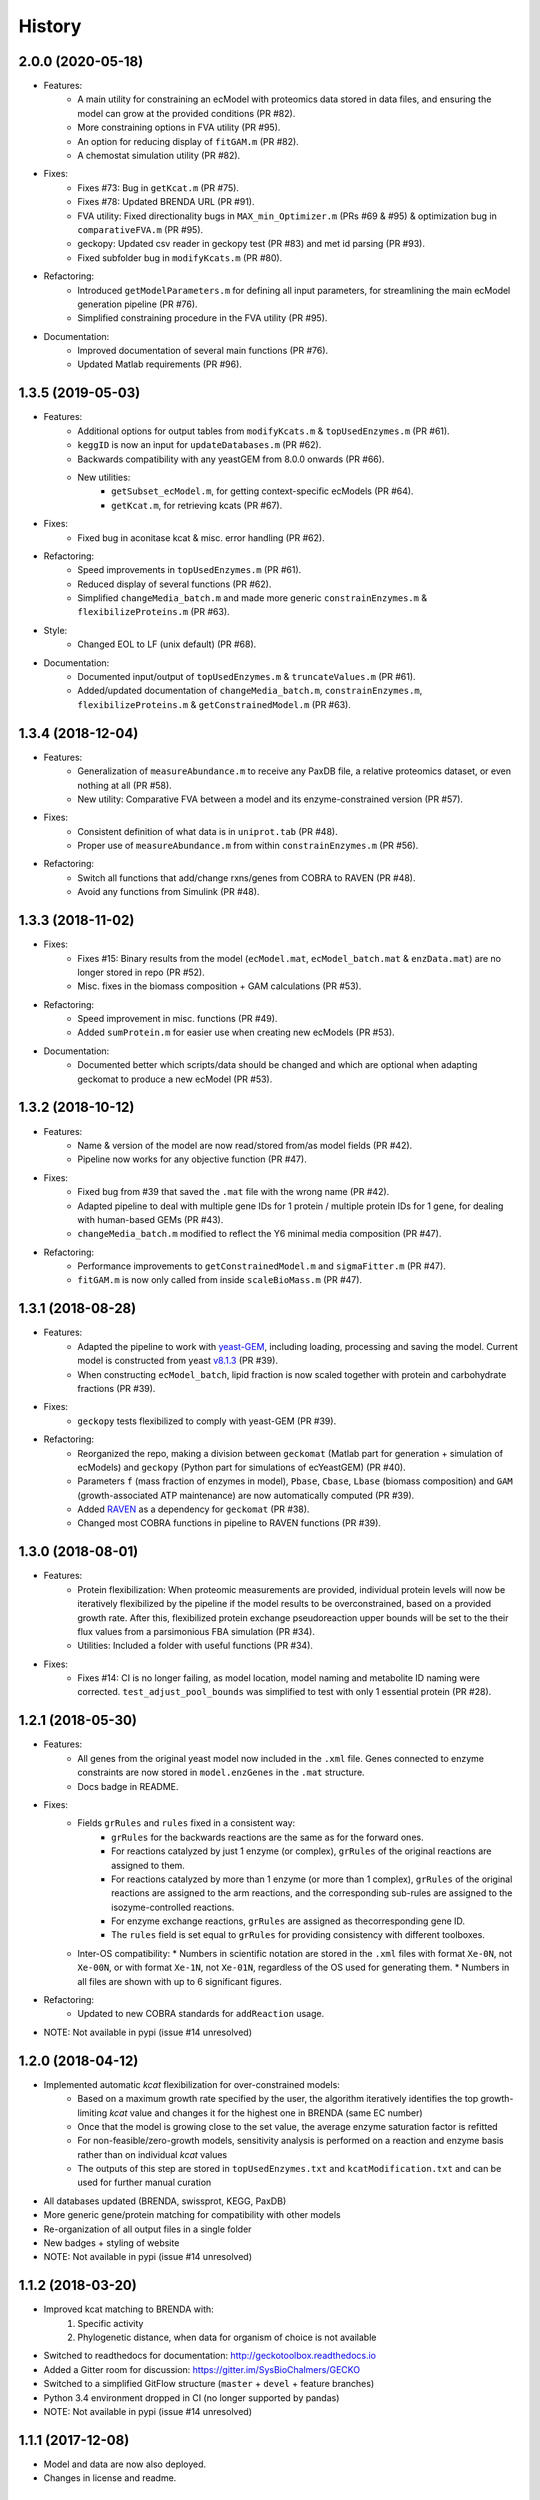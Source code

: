 History
=======

2.0.0 (2020-05-18)
------------------
* Features:
    * A main utility for constraining an ecModel with proteomics data stored in data files, and ensuring the model can grow at the provided conditions (PR #82).
    * More constraining options in FVA utility (PR #95).
    * An option for reducing display of ``fitGAM.m`` (PR #82).
    * A chemostat simulation utility (PR #82).
* Fixes:
    * Fixes #73: Bug in ``getKcat.m`` (PR #75).
    * Fixes #78: Updated BRENDA URL (PR #91).
    * FVA utility: Fixed directionality bugs in ``MAX_min_Optimizer.m`` (PRs #69 & #95) & optimization bug in ``comparativeFVA.m`` (PR #95).
    * geckopy: Updated csv reader in geckopy test (PR #83) and met id parsing (PR #93).
    * Fixed subfolder bug in ``modifyKcats.m`` (PR #80).
* Refactoring:
    * Introduced ``getModelParameters.m`` for defining all input parameters, for streamlining the main ecModel generation pipeline (PR #76).
    * Simplified constraining procedure in the FVA utility (PR #95).
* Documentation:
    * Improved documentation of several main functions (PR #76).
    * Updated Matlab requirements (PR #96).

1.3.5 (2019-05-03)
------------------
* Features:
    * Additional options for output tables from ``modifyKcats.m`` & ``topUsedEnzymes.m`` (PR #61).
    * ``keggID`` is now an input for ``updateDatabases.m`` (PR #62).
    * Backwards compatibility with any yeastGEM from 8.0.0 onwards (PR #66).
    * New utilities:
        * ``getSubset_ecModel.m``, for getting context-specific ecModels (PR #64).
        * ``getKcat.m``, for retrieving kcats (PR #67).
* Fixes:
    * Fixed bug in aconitase kcat & misc. error handling (PR #62).
* Refactoring:
    * Speed improvements in ``topUsedEnzymes.m`` (PR #61).
    * Reduced display of several functions (PR #62).
    * Simplified ``changeMedia_batch.m`` and made more generic ``constrainEnzymes.m`` & ``flexibilizeProteins.m`` (PR #63).
* Style:
    * Changed EOL to LF (unix default) (PR #68).
* Documentation:
    * Documented input/output of ``topUsedEnzymes.m`` & ``truncateValues.m`` (PR #61).
    * Added/updated documentation of ``changeMedia_batch.m``, ``constrainEnzymes.m``, ``flexibilizeProteins.m`` & ``getConstrainedModel.m`` (PR #63).

1.3.4 (2018-12-04)
------------------

* Features:
    * Generalization of ``measureAbundance.m`` to receive any PaxDB file, a relative proteomics dataset, or even nothing at all (PR #58).
    * New utility: Comparative FVA between a model and its enzyme-constrained version (PR #57).
* Fixes:
    * Consistent definition of what data is in ``uniprot.tab`` (PR #48).
    * Proper use of ``measureAbundance.m`` from within ``constrainEnzymes.m`` (PR #56).
* Refactoring:
    * Switch all functions that add/change rxns/genes from COBRA to RAVEN (PR #48).
    * Avoid any functions from Simulink (PR #48).

1.3.3 (2018-11-02)
------------------

* Fixes:
    * Fixes #15: Binary results from the model (``ecModel.mat``, ``ecModel_batch.mat`` & ``enzData.mat``) are no longer stored in repo (PR #52).
    * Misc. fixes in the biomass composition + GAM calculations (PR #53).
* Refactoring:
    * Speed improvement in misc. functions (PR #49).
    * Added ``sumProtein.m`` for easier use when creating new ecModels (PR #53).
* Documentation:
    * Documented better which scripts/data should be changed and which are optional when adapting geckomat to produce a new ecModel (PR #53).

1.3.2 (2018-10-12)
------------------
* Features:
    * Name & version of the model are now read/stored from/as model fields (PR #42).
    * Pipeline now works for any objective function (PR #47).
* Fixes:
    * Fixed bug from #39 that saved the ``.mat`` file with the wrong name (PR #42).
    * Adapted pipeline to deal with multiple gene IDs for 1 protein / multiple protein IDs for 1 gene, for dealing with human-based GEMs (PR #43).
    * ``changeMedia_batch.m`` modified to reflect the Y6 minimal media composition (PR #47).
* Refactoring:
    * Performance improvements to ``getConstrainedModel.m`` and ``sigmaFitter.m`` (PR #47).
    * ``fitGAM.m`` is now only called from inside ``scaleBioMass.m`` (PR #47).

1.3.1 (2018-08-28)
------------------
* Features:
    * Adapted the pipeline to work with `yeast-GEM <https://github.com/SysBioChalmers/yeast-GEM>`_, including loading, processing and saving the model. Current model is constructed from yeast `v8.1.3 <https://github.com/SysBioChalmers/yeast-GEM/releases/tag/v8.1.3>`_ (PR #39).
    * When constructing ``ecModel_batch``, lipid fraction is now scaled together with protein and carbohydrate fractions (PR #39).
* Fixes:
    * ``geckopy`` tests flexibilized to comply with yeast-GEM (PR #39).
* Refactoring:
    * Reorganized the repo, making a division between ``geckomat`` (Matlab part for generation + simulation of ecModels) and ``geckopy`` (Python part for simulations of ecYeastGEM) (PR #40).
    * Parameters ``f`` (mass fraction of enzymes in model), ``Pbase``, ``Cbase``, ``Lbase`` (biomass composition) and ``GAM`` (growth-associated ATP maintenance) are now automatically computed (PR #39).
    * Added `RAVEN <https://github.com/SysBioChalmers/RAVEN>`_ as a dependency for ``geckomat`` (PR #38).
    * Changed most COBRA functions in pipeline to RAVEN functions (PR #39).

1.3.0 (2018-08-01)
------------------
* Features:
    * Protein flexibilization: When proteomic measurements are provided, individual protein levels will now be iteratively flexibilized by the pipeline if the model results to be overconstrained, based on a provided growth rate. After this, flexibilized protein exchange pseudoreaction upper bounds will be set to the their flux values from a parsimonious FBA simulation (PR #34).
    * Utilities: Included a folder with useful functions (PR #34).
* Fixes:
    * Fixes #14: CI is no longer failing, as model location, model naming and metabolite ID naming were corrected. ``test_adjust_pool_bounds`` was simplified to test with only 1 essential protein (PR #28).

1.2.1 (2018-05-30)
------------------
* Features:
    * All genes from the original yeast model now included in the ``.xml`` file. Genes connected to enzyme constraints are now stored in ``model.enzGenes`` in the ``.mat`` structure.
    * Docs badge in README.
* Fixes:
    * Fields ``grRules`` and ``rules`` fixed in a consistent way:
        * ``grRules`` for the backwards reactions are the same as for the forward ones.
        * For reactions catalyzed by just 1 enzyme (or complex), ``grRules`` of the original reactions are assigned to them.
        *  For reactions catalyzed by more than 1 enzyme (or more than 1 complex), ``grRules`` of the original reactions are assigned to the arm reactions, and the corresponding sub-rules are assigned to the isozyme-controlled reactions.
        * For enzyme exchange reactions, ``grRules`` are assigned as thecorresponding gene ID.
        * The ``rules`` field is set equal to ``grRules`` for providing consistency with different toolboxes.
    * Inter-OS compatibility:
      * Numbers in scientific notation are stored in the ``.xml`` files with format ``Xe-0N``, not ``Xe-00N``, or with format ``Xe-1N``, not ``Xe-01N``, regardless of the OS used for generating them.
      * Numbers in all files are shown with up to 6 significant figures.
* Refactoring:
    * Updated to new COBRA standards for ``addReaction`` usage.
* NOTE: Not available in pypi (issue #14 unresolved)

1.2.0 (2018-04-12)
------------------
* Implemented automatic *kcat* flexibilization for over-constrained models:
    * Based on a maximum growth rate specified by the user, the algorithm iteratively identifies the top growth-limiting *kcat* value and changes it for the highest one in BRENDA (same EC number)
    * Once that the model is growing close to the set value, the average enzyme saturation factor is refitted
    * For non-feasible/zero-growth models, sensitivity analysis is performed on a reaction and enzyme basis rather than on individual *kcat* values
    * The outputs of this step are stored in ``topUsedEnzymes.txt`` and ``kcatModification.txt`` and can be used for further manual curation
* All databases updated (BRENDA, swissprot, KEGG, PaxDB)
* More generic gene/protein matching for compatibility with other models
* Re-organization of all output files in a single folder
* New badges + styling of website
* NOTE: Not available in pypi (issue #14 unresolved)

1.1.2 (2018-03-20)
------------------
* Improved kcat matching to BRENDA with:
    1) Specific activity
    2) Phylogenetic distance, when data for organism of choice is not available
* Switched to readthedocs for documentation: http://geckotoolbox.readthedocs.io
* Added a Gitter room for discussion: https://gitter.im/SysBioChalmers/GECKO
* Switched to a simplified GitFlow structure (``master`` + ``devel`` + feature branches)
* Python 3.4 environment dropped in CI (no longer supported by pandas)
* NOTE: Not available in pypi (issue #14 unresolved)

1.1.1 (2017-12-08)
------------------
* Model and data are now also deployed.
* Changes in license and readme.

1.1.0 (2017-09-07)
------------------
* First release on PyPI.

1.0.0 (2017-09-07)
------------------
* First release of GECKO in Github.
